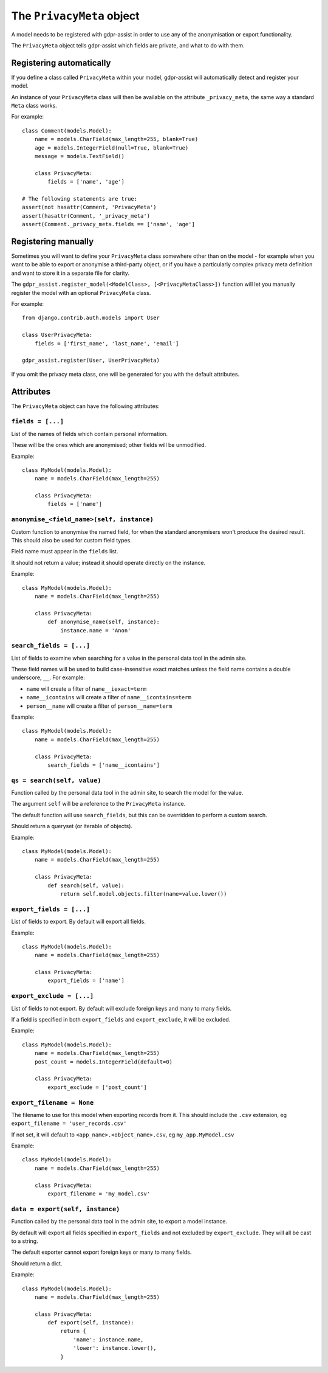==========================
The ``PrivacyMeta`` object
==========================

A model needs to be registered with gdpr-assist in order to use any of the
anonymisation or export functionality.

The ``PrivacyMeta`` object tells gdpr-assist which fields are private, and what
to do with them.


Registering automatically
=========================

If you define a class called ``PrivacyMeta`` within your model, gdpr-assist
will automatically detect and register your model.

An instance of your ``PrivacyMeta`` class will then be available on the
attribute ``_privacy_meta``, the same way a standard ``Meta`` class works.

For example::

    class Comment(models.Model):
        name = models.CharField(max_length=255, blank=True)
        age = models.IntegerField(null=True, blank=True)
        message = models.TextField()

        class PrivacyMeta:
            fields = ['name', 'age']

    # The following statements are true:
    assert(not hasattr(Comment, 'PrivacyMeta')
    assert(hasattr(Comment, '_privacy_meta')
    assert(Comment._privacy_meta.fields == ['name', 'age']



Registering manually
====================

Sometimes you will want to define your ``PrivacyMeta`` class somewhere other
than on the model - for example when you want to be able to export or anonymise
a third-party object, or if you have a particularly complex privacy meta
definition and want to store it in a separate file for clarity.

The ``gdpr_assist.register_model(<ModelClass>, [<PrivacyMetaClass>])`` function
will let you manually register the model with an optional ``PrivacyMeta``
class.

For example::

    from django.contrib.auth.models import User

    class UserPrivacyMeta:
        fields = ['first_name', 'last_name', 'email']

    gdpr_assist.register(User, UserPrivacyMeta)

If you omit the privacy meta class, one will be generated for you with the
default attributes.


Attributes
==========

The ``PrivacyMeta`` object can have the following attributes:


``fields = [...]``
~~~~~~~~~~~~~~~~~~

List of the names of fields which contain personal information.

These will be the ones which are anonymised; other fields will be unmodified.

Example::

    class MyModel(models.Model):
        name = models.CharField(max_length=255)

        class PrivacyMeta:
            fields = ['name']


.. _privacy_meta__anonymise_fn:

``anonymise_<field_name>(self, instance)``
~~~~~~~~~~~~~~~~~~~~~~~~~~~~~~~~~~~~~~~~~~

Custom function to anonymise the named field, for when the standard anonymisers
won't produce the desired result. This should also be used for custom field
types.

Field name must appear in the ``fields`` list.

It should not return a value; instead it should operate directly on the
instance.

Example::

    class MyModel(models.Model):
        name = models.CharField(max_length=255)

        class PrivacyMeta:
            def anonymise_name(self, instance):
                instance.name = 'Anon'


``search_fields = [...]``
~~~~~~~~~~~~~~~~~~~~~~~~~~

List of fields to examine when searching for a value in the personal data tool
in the admin site.

These field names will be used to build case-insensitive exact matches unless
the field name contains a double underscore, ``__``. For example:

* ``name`` will create a filter of ``name__iexact=term``
* ``name__icontains`` will create a filter of ``name__icontains=term``
* ``person__name`` will create a filter of ``person__name=term``


Example::

    class MyModel(models.Model):
        name = models.CharField(max_length=255)

        class PrivacyMeta:
            search_fields = ['name__icontains']


``qs = search(self, value)``
~~~~~~~~~~~~~~~~~~~~~~~~~~~~

Function called by the personal data tool in the admin site, to search the
model for the value.

The argument ``self`` will be a reference to the ``PrivacyMeta`` instance.

The default function will use ``search_fields``, but this can be overridden to
perform a custom search.

Should return a queryset (or iterable of objects).

Example::

    class MyModel(models.Model):
        name = models.CharField(max_length=255)

        class PrivacyMeta:
            def search(self, value):
                return self.model.objects.filter(name=value.lower())


``export_fields = [...]``
~~~~~~~~~~~~~~~~~~~~~~~~~

List of fields to export. By default will export all fields.

Example::

    class MyModel(models.Model):
        name = models.CharField(max_length=255)

        class PrivacyMeta:
            export_fields = ['name']


``export_exclude = [...]``
~~~~~~~~~~~~~~~~~~~~~~~~~~

List of fields to not export. By default will exclude foreign keys and many to
many fields.

If a field is specified in both ``export_fields`` and ``export_exclude``, it
will be excluded.

Example::

    class MyModel(models.Model):
        name = models.CharField(max_length=255)
        post_count = models.IntegerField(default=0)

        class PrivacyMeta:
            export_exclude = ['post_count']


``export_filename = None``
~~~~~~~~~~~~~~~~~~~~~~~~~~

The filename to use for this model when exporting records from it. This should
include the ``.csv`` extension, eg ``export_filename = 'user_records.csv'``

If not set, it will default to ``<app_name>.<object_name>.csv``, eg
``my_app.MyModel.csv``

Example::

    class MyModel(models.Model):
        name = models.CharField(max_length=255)

        class PrivacyMeta:
            export_filename = 'my_model.csv'


``data = export(self, instance)``
~~~~~~~~~~~~~~~~~~~~~~~~~~~~~~~~~

Function called by the personal data tool in the admin site, to export a model
instance.

By default will export all fields specified in ``export_fields`` and not
excluded by ``export_exclude``. They will all be cast to a string.

The default exporter cannot export foreign keys or many to many fields.

Should return a dict.

Example::

    class MyModel(models.Model):
        name = models.CharField(max_length=255)

        class PrivacyMeta:
            def export(self, instance):
                return {
                    'name': instance.name,
                    'lower': instance.lower(),
                }
